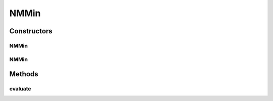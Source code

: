 .. java:import:: org.uma.jmetal.problem.impl AbstractIntegerProblem

.. java:import:: org.uma.jmetal.solution IntegerSolution

.. java:import:: java.util ArrayList

.. java:import:: java.util List

NMMin
=====

.. java:package:: org.uma.jmetal.problem.multiobjective
   :noindex:

.. java:type:: @SuppressWarnings public class NMMin extends AbstractIntegerProblem

   Created by Antonio J. Nebro on 03/07/14. Bi-objective problem for testing integer encoding. Objective 1: minimizing the distance to value N Objective 2: minimizing the distance to value M

Constructors
------------
NMMin
^^^^^

.. java:constructor:: public NMMin()
   :outertype: NMMin

NMMin
^^^^^

.. java:constructor:: public NMMin(int numberOfVariables, int n, int m, int lowerBound, int upperBound)
   :outertype: NMMin

   Constructor

Methods
-------
evaluate
^^^^^^^^

.. java:method:: @Override public void evaluate(IntegerSolution solution)
   :outertype: NMMin

   Evaluate() method

